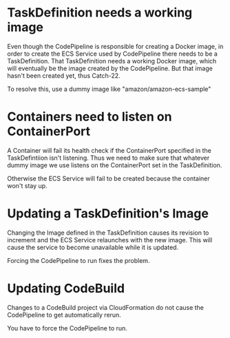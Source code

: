 * TaskDefinition needs a working image
  Even though the CodePipeline is responsible for creating a Docker image, in
  order to create the ECS Service used by CodePipeline there needs to be a
  TaskDefinition. That TaskDefinition needs a working Docker image, which
  will eventually be the image created by the CodePipeline. But that image
  hasn't been created yet, thus Catch-22.

  To resolve this, use a dummy image like "amazon/amazon-ecs-sample"
* Containers need to listen on ContainerPort
  A Container will fail its health check if the ContainerPort specified in the
  TaskDefintiion isn't listening. Thus we need to make sure that whatever dummy
  image we use listens on the ContainerPort set in the TaskDefinition.

  Otherwise the ECS Service will fail to be created because the container won't
  stay up.
* Updating a TaskDefinition's Image
  Changing the Image defined in the TaskDefinition causes its revision to
  increment and the ECS Service relaunches with the new image. This will cause
  the service to become unavailable while it is updated.

  Forcing the CodePipeline to run fixes the problem.
* Updating CodeBuild
  Changes to a CodeBuild project via CloudFormation do not cause the
  CodePipeline to get automatically rerun.

  You have to force the CodePipeline to run.
